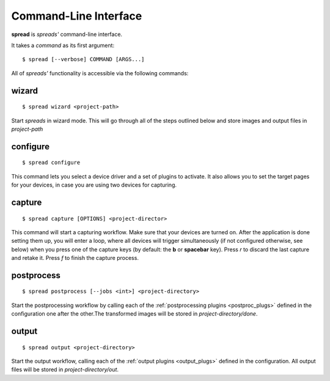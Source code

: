 Command-Line Interface
**********************

**spread** is *spreads'* command-line interface.

It takes a *command* as its first argument::

    $ spread [--verbose] COMMAND [ARGS...]

All of *spreads'* functionality is accessible via the following commands:

wizard
======
::

    $ spread wizard <project-path>

Start *spreads* in wizard mode. This will go through all of the steps outlined
below and store images and output files in *project-path*

configure
=========
::

    $ spread configure

This command lets you select a device driver and a set of plugins to activate.
It also allows you to set the target pages for your devices, in case you are
using two devices for capturing.

capture
=======
::

    $ spread capture [OPTIONS] <project-director>

This command will start a capturing workflow. Make sure that your devices are
turned on. After the application is done setting them up, you will enter a
loop, where all devices will trigger simultaneously (if not configured
otherwise, see below) when you press one of the capture keys (by default:
the **b** or **spacebar** key). Press *r* to discard the last capture and
retake it. Press *f* to finish the capture process.

.. program:: spread-capture

.. option:: --no-parallel-capture

   When using two devices, do not trigger them simultaneously but one after the
   other.

.. option:: --flip-target-pages

   When using two devices, flip the configured target pages, i.e. the camera
   configured to be *odd* will temporarily be the *even* device and vice versa.
   This can be useful when you are scanning e.g. East-Asian literature.


postprocess
===========
::

    $ spread postprocess [--jobs <int>] <project-directory>

Start the postprocessing workflow by calling each of the :ref:`postprocessing
plugins <postproc_plugs>` defined in the configuration one after the other.The
transformed images will be stored in *project-directory/done*.

.. program:: spread-postprocess

.. option:: --jobs number-of-jobs, -j number-of-jobs

   Specify how many concurrent processes should be used for rotation and
   ScanTailor. By default, *spreads* will use as many as CPU cores are
   available.

output
======
::

    $ spread output <project-directory>

Start the output workflow, calling each of the :ref:`output plugins
<output_plugs>` defined in the configuration. All output files will be stored
in *project-directory/out*.
